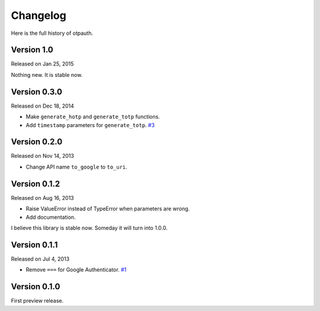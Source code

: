 
Changelog
----------

Here is the full history of otpauth.

Version 1.0
~~~~~~~~~~~

Released on Jan 25, 2015

Nothing new. It is stable now.

Version 0.3.0
~~~~~~~~~~~~~

Released on Dec 18, 2014

* Make ``generate_hotp`` and ``generate_totp`` functions.
* Add ``timestamp`` parameters for ``generate_totp``. `#3`_

.. _`#3`: https://github.com/lepture/otpauth/pull/3


Version 0.2.0
~~~~~~~~~~~~~

Released on Nov 14, 2013

* Change API name ``to_google`` to ``to_uri``.

Version 0.1.2
~~~~~~~~~~~~~

Released on Aug 16, 2013

* Raise ValueError instead of TypeError when parameters are wrong.
* Add documentation.

I believe this library is stable now. Someday it will turn into 1.0.0.

Version 0.1.1
~~~~~~~~~~~~~

Released on Jul 4, 2013

* Remove ``===`` for Google Authenticator. `#1`_

.. _`#1`: https://github.com/lepture/otpauth/pull/1

Version 0.1.0
~~~~~~~~~~~~~

First preview release.
